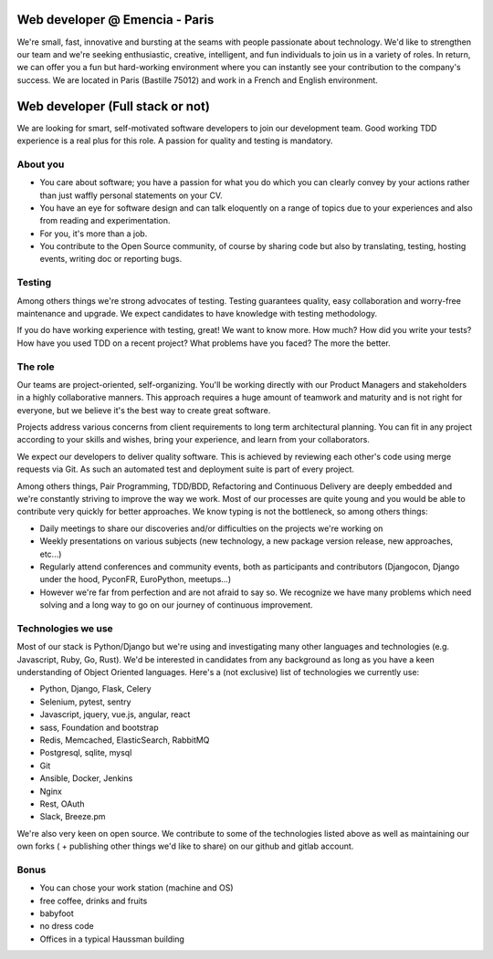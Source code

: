 Web developer @ Emencia - Paris
===============================

We're small, fast, innovative and bursting at the seams with people passionate
about technology. We'd like to strengthen our team and we're seeking
enthusiastic, creative, intelligent, and fun individuals to join us in a
variety of roles. In return, we can offer you a fun but hard-working
environment where you can instantly see your contribution to the company's
success.  We are located in Paris (Bastille 75012) and work in a French and
English environment.

Web developer (Full stack or not)
=================================

We are looking for smart, self-motivated software developers to join our
development team. Good working TDD experience is a real plus for this role. A
passion for quality and testing is mandatory.

About you
---------
- You care about software; you have a passion for what you do which you can
  clearly convey by your actions rather than just waffly personal statements on
  your CV.
- You have an eye for software design and can talk eloquently on a range of
  topics due to your experiences and also from reading and experimentation.
- For you, it's more than a job.
- You contribute to the Open Source community, of course by sharing code but
  also by translating, testing, hosting events, writing doc or reporting bugs.

Testing
-------

Among others things we're strong advocates of testing. Testing guarantees
quality, easy collaboration and worry-free maintenance and upgrade. We expect
candidates to have knowledge with testing methodology.

If you do have working experience with testing, great!  We want to know more.
How much?  How did you write your tests? How have you used TDD on a recent
project? What problems have you faced? The more the better.

The role
--------

Our teams are project-oriented, self-organizing. You'll be working directly
with our Product Managers and stakeholders in a highly collaborative manners.
This approach requires a huge amount of teamwork and maturity and is not right
for everyone, but we believe it's the best way to create great software.

Projects address various concerns from client requirements to long term
architectural planning. You can fit in any project according to your skills and
wishes, bring your experience, and learn from your collaborators.

We expect our developers to deliver quality software. This is achieved by
reviewing each other's code using merge requests via Git. As such an automated
test and deployment suite is part of every project.

Among others things, Pair Programming, TDD/BDD, Refactoring and Continuous
Delivery are deeply embedded and we're constantly striving to improve the way
we work. Most of our processes are quite young and you would be able to
contribute very quickly for better approaches. We know typing is not the
bottleneck, so among others things:

- Daily meetings to share our discoveries and/or difficulties on the projects
  we're working on
- Weekly presentations on various subjects (new technology, a new package
  version release, new approaches, etc...)
- Regularly attend conferences and community events, both as participants and
  contributors (Djangocon, Django under the hood, PyconFR, EuroPython, meetups...)
- However we're far from perfection and are not afraid to say so. We recognize
  we have many problems which need solving and a long way to go on our journey
  of continuous improvement.

Technologies we use
-------------------
Most of our stack is Python/Django but we're using and investigating many other
languages and technologies (e.g. Javascript, Ruby, Go, Rust). We'd be
interested in candidates from any background as long as you have a keen
understanding of Object Oriented languages. Here's a (not exclusive) list of
technologies we currently use:

- Python, Django, Flask, Celery
- Selenium, pytest, sentry
- Javascript, jquery, vue.js, angular, react
- sass, Foundation and bootstrap
- Redis, Memcached, ElasticSearch, RabbitMQ
- Postgresql, sqlite, mysql
- Git
- Ansible, Docker, Jenkins
- Nginx
- Rest, OAuth
- Slack, Breeze.pm

We're also very keen on open source. We contribute to some of the technologies
listed above as well as maintaining our own forks ( + publishing other things
we'd like to share) on our github and gitlab account.

Bonus
-----

- You can chose your work station (machine and OS)
- free coffee, drinks and fruits
- babyfoot
- no dress code
- Offices in a typical Haussman building
